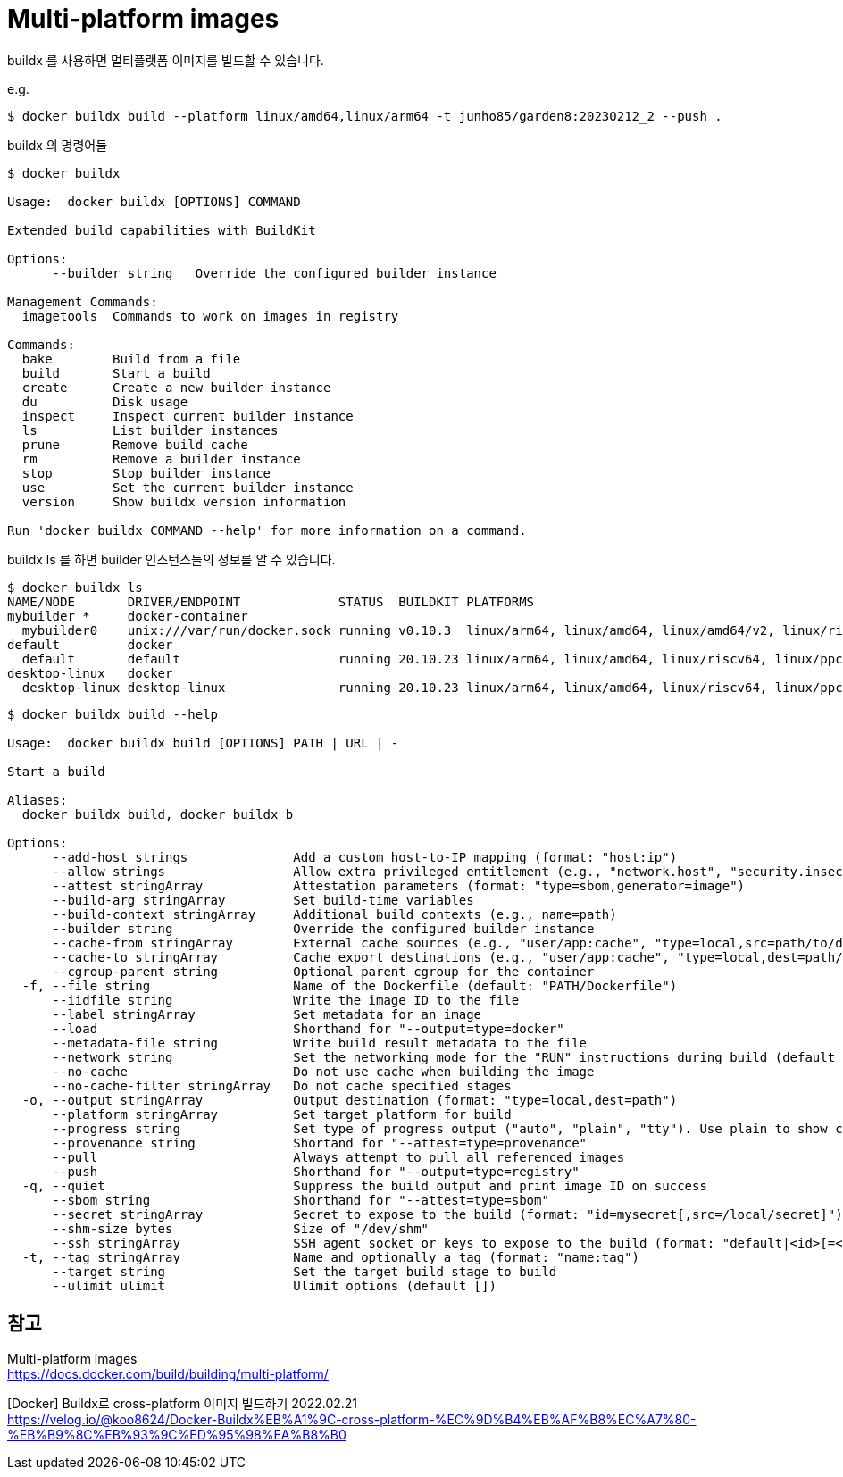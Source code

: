 :hardbreaks:
= Multi-platform images

buildx 를 사용하면 멀티플랫폼 이미지를 빌드할 수 있습니다.

e.g.
[source,shell]
----
$ docker buildx build --platform linux/amd64,linux/arm64 -t junho85/garden8:20230212_2 --push .
----

buildx 의 명령어들

[source,shell]
----
$ docker buildx

Usage:  docker buildx [OPTIONS] COMMAND

Extended build capabilities with BuildKit

Options:
      --builder string   Override the configured builder instance

Management Commands:
  imagetools  Commands to work on images in registry

Commands:
  bake        Build from a file
  build       Start a build
  create      Create a new builder instance
  du          Disk usage
  inspect     Inspect current builder instance
  ls          List builder instances
  prune       Remove build cache
  rm          Remove a builder instance
  stop        Stop builder instance
  use         Set the current builder instance
  version     Show buildx version information

Run 'docker buildx COMMAND --help' for more information on a command.
----

buildx ls 를 하면 builder 인스턴스들의 정보를 알 수 있습니다.
[source,shell]
----
$ docker buildx ls
NAME/NODE       DRIVER/ENDPOINT             STATUS  BUILDKIT PLATFORMS
mybuilder *     docker-container
  mybuilder0    unix:///var/run/docker.sock running v0.10.3  linux/arm64, linux/amd64, linux/amd64/v2, linux/riscv64, linux/ppc64le, linux/s390x, linux/386, linux/mips64le, linux/mips64, linux/arm/v7, linux/arm/v6
default         docker
  default       default                     running 20.10.23 linux/arm64, linux/amd64, linux/riscv64, linux/ppc64le, linux/s390x, linux/386, linux/arm/v7, linux/arm/v6
desktop-linux   docker
  desktop-linux desktop-linux               running 20.10.23 linux/arm64, linux/amd64, linux/riscv64, linux/ppc64le, linux/s390x, linux/386, linux/arm/v7, linux/arm/v6
----



[source,shell]
----
$ docker buildx build --help

Usage:  docker buildx build [OPTIONS] PATH | URL | -

Start a build

Aliases:
  docker buildx build, docker buildx b

Options:
      --add-host strings              Add a custom host-to-IP mapping (format: "host:ip")
      --allow strings                 Allow extra privileged entitlement (e.g., "network.host", "security.insecure")
      --attest stringArray            Attestation parameters (format: "type=sbom,generator=image")
      --build-arg stringArray         Set build-time variables
      --build-context stringArray     Additional build contexts (e.g., name=path)
      --builder string                Override the configured builder instance
      --cache-from stringArray        External cache sources (e.g., "user/app:cache", "type=local,src=path/to/dir")
      --cache-to stringArray          Cache export destinations (e.g., "user/app:cache", "type=local,dest=path/to/dir")
      --cgroup-parent string          Optional parent cgroup for the container
  -f, --file string                   Name of the Dockerfile (default: "PATH/Dockerfile")
      --iidfile string                Write the image ID to the file
      --label stringArray             Set metadata for an image
      --load                          Shorthand for "--output=type=docker"
      --metadata-file string          Write build result metadata to the file
      --network string                Set the networking mode for the "RUN" instructions during build (default "default")
      --no-cache                      Do not use cache when building the image
      --no-cache-filter stringArray   Do not cache specified stages
  -o, --output stringArray            Output destination (format: "type=local,dest=path")
      --platform stringArray          Set target platform for build
      --progress string               Set type of progress output ("auto", "plain", "tty"). Use plain to show container output (default "auto")
      --provenance string             Shortand for "--attest=type=provenance"
      --pull                          Always attempt to pull all referenced images
      --push                          Shorthand for "--output=type=registry"
  -q, --quiet                         Suppress the build output and print image ID on success
      --sbom string                   Shorthand for "--attest=type=sbom"
      --secret stringArray            Secret to expose to the build (format: "id=mysecret[,src=/local/secret]")
      --shm-size bytes                Size of "/dev/shm"
      --ssh stringArray               SSH agent socket or keys to expose to the build (format: "default|<id>[=<socket>|<key>[,<key>]]")
  -t, --tag stringArray               Name and optionally a tag (format: "name:tag")
      --target string                 Set the target build stage to build
      --ulimit ulimit                 Ulimit options (default [])
----




== 참고
Multi-platform images
https://docs.docker.com/build/building/multi-platform/

[Docker] Buildx로 cross-platform 이미지 빌드하기 2022.02.21
https://velog.io/@koo8624/Docker-Buildx%EB%A1%9C-cross-platform-%EC%9D%B4%EB%AF%B8%EC%A7%80-%EB%B9%8C%EB%93%9C%ED%95%98%EA%B8%B0
